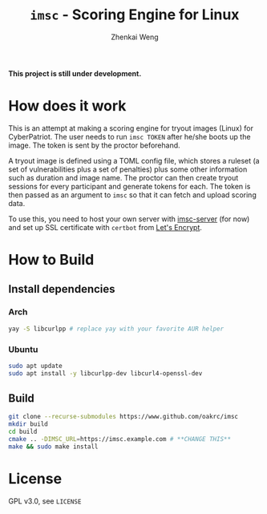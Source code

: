 #+TITLE: =imsc= - Scoring Engine for Linux
#+AUTHOR: Zhenkai Weng

*This project is still under development.*

* How does it work
This is an attempt at making a scoring engine for tryout images (Linux) for CyberPatriot. The user needs to run =imsc TOKEN= after he/she boots up the image. The token is sent by the proctor beforehand.

A tryout image is defined using a TOML config file, which stores a ruleset (a set of vulnerabilities plus a set of penalties) plus some other information such as duration and image name. The proctor can then create tryout sessions for every participant and generate tokens for each. The token is then passed as an argument to ~imsc~ so that it can fetch and upload scoring data.

To use this, you need to host your own server with [[https://github.com/oakrc/imsc-server][imsc-server]] (for now) and set up SSL certificate with ~certbot~ from [[https://letsencrypt.org/][Let's Encrypt]].

* How to Build
** Install dependencies
*** Arch
#+BEGIN_SRC sh
yay -S libcurlpp # replace yay with your favorite AUR helper
#+END_SRC
*** Ubuntu
#+BEGIN_SRC sh
sudo apt update
sudo apt install -y libcurlpp-dev libcurl4-openssl-dev
#+END_SRC
** Build
#+BEGIN_SRC sh
git clone --recurse-submodules https://www.github.com/oakrc/imsc
mkdir build
cd build
cmake .. -DIMSC_URL=https://imsc.example.com # **CHANGE THIS**
make && sudo make install
#+END_SRC
* License
GPL v3.0, see ~LICENSE~

